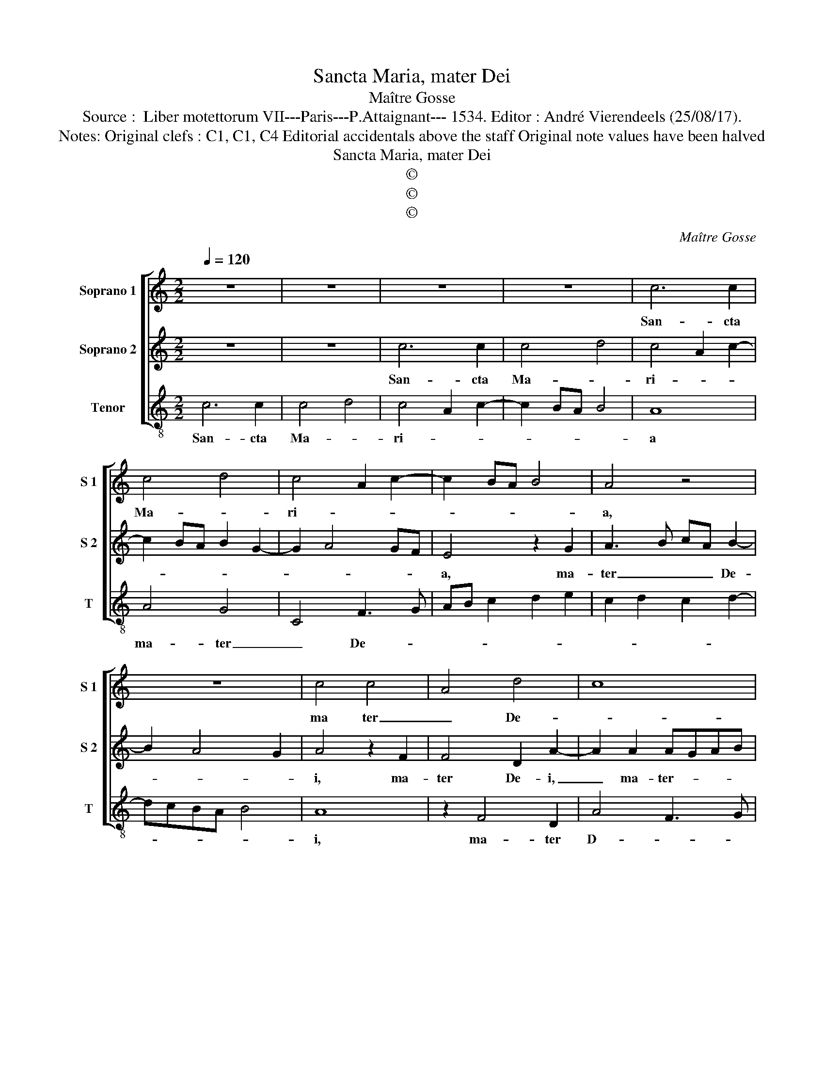 X:1
T:Sancta Maria, mater Dei
T:Maître Gosse
T:Source :  Liber motettorum VII---Paris---P.Attaignant--- 1534. Editor : André Vierendeels (25/08/17).
T:Notes: Original clefs : C1, C1, C4 Editorial accidentals above the staff Original note values have been halved
T:Sancta Maria, mater Dei
T:©
T:©
T:©
C:Maître Gosse
Z:©
%%score [ 1 2 3 ]
L:1/8
Q:1/4=120
M:2/2
K:C
V:1 treble nm="Soprano 1" snm="S 1"
V:2 treble nm="Soprano 2" snm="S 2"
V:3 treble-8 nm="Tenor" snm="T"
V:1
 z8 | z8 | z8 | z8 | c6 c2 | c4 d4 | c4 A2 c2- | c2 BA B4 | A4 z4 | z8 | c4 c4 | A4 d4 | c8 | %13
w: ||||San- cta|Ma- *|ri- * *||a,||ma ter|_ De-||
 c3 B c2 d2 | e2 c4 B2 | c8- | c8 | z4 F4 | A4 c4- | c2 c2 c2 c2 | d4 c4 | z4 z2 c2- | %22
w: ||i,|_|o-|ra pro|_ pec- ca- tis|no- stris,|pro|
 c2 c2 c2 B2- | B2 A4 G2 | A4 z2 E2- | E2 E2 F2 G2 | E2 A4 G2 | A2 c2 B4 | A3 B c2 B2- | B2 A4 G2 | %30
w: _ pec- ca- tis|_ no- *|stris, pro|_ pec- ca- tis|no- * *|stris, pro pec-|ca- * * tis|_ no- *|
 A8- | A8- | A8- | A8- | A8 |] %35
w: stris.|_||||
V:2
 z8 | z8 | c6 c2 | c4 d4 | c4 A2 c2- | c2 BA B2 G2- | G2 A4 GF | E4 z2 G2 | A3 B cA B2- | %9
w: ||San- cta|Ma- *|ri- * *|||a, ma-|ter _ _ _ De-|
 B2 A4 G2 | A4 z2 F2 | F4 D2 A2- | A2 A2 AGAB | c2 A4 G2- | G2 F2 G4 | z4 C4 | E4 G4- | G2 A3 GFE | %18
w: |i, ma-|ter De- i,|_ ma- ter- * * *|* De- *|* * i,|o-|ra pro|_ pec- * * *|
 F2 D2 E2 A2- | A2 A2 G2 A2- | A2 G2 FEDC | D4 C2 F2- | F2 E2 F2 G2 | E4 D4 | z2 A4 G2 | A2 c2 B4 | %26
w: ca- * * tis,|_ no- * *||* stris, pro|_ pec- ca- tis|no- stris,|pro pec-|ca- tis no-|
 A4 z2 D2- | D2 C2 D2 E2 | F6 G2 | E4 z2 D2- | D2 C2 D2 E2 | F3 E/D/ C2 c2- | c2 B2 A2 G2 | %33
w: stris, pro|_ pec- ca- tis|no- *|stris, pro|_ pec- ca- tis|no- * * * *||
 F4 E4- | E8 |] %35
w: * stris.|_|
V:3
 c6 c2 | c4 d4 | c4 A2 c2- | c2 BA B4 | A8 | A4 G4 | C4 F3 G | AB c2 d2 e2 | c2 d2 c2 d2- | %9
w: San- cta|Ma- *|ri- * *||a|ma- ter|_ De- *|||
 dcBA B4 | A8 | z2 F4 D2 | A4 F3 G | AB c4 B2 | A4 G4 | z2 F4 A2- | A2 c4 c2 | B2 c2 d4- | d4 c4 | %19
w: |i,|ma- ter|D- * *||* i,|o- ra|_ pro pec-|ca- tis no-|* stris,|
 z2 c4 c2 | B2 G2 A4 | G4 z4 | z2 A4 G2 | A2 c2 B4 | A3 G F2 E2 | A,2 A4 G2 | A2 c2 B4 | A4 z4 | %28
w: pro pec-|ca- tis no-|stris,|pro pec-|ca- tis no-||||stris,|
 z2 A4 G2 | A2 c2 B4 | A3 G F2 E2 | D3 C/B,/ A,2 A2- | A2 G2 F2 E2 | D4 A4- | A8 |] %35
w: pro pec-|ca- tis no-||||* stris.|_|

